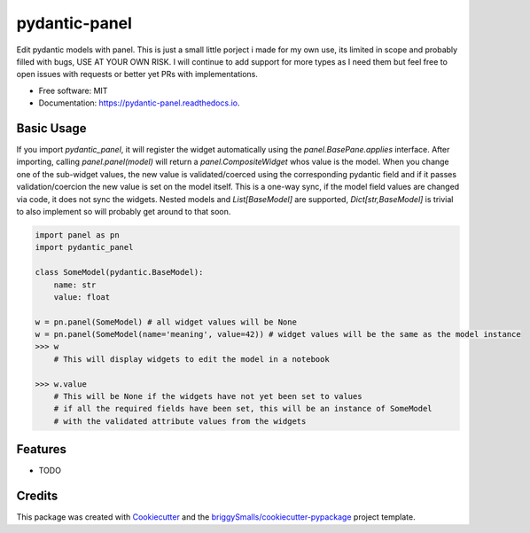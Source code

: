==============
pydantic-panel
==============


.. image:: https://img.shields.io/pypi/v/pydantic_panel.svg
        :target: https://pypi.python.org/pypi/pydantic_panel

.. image:: https://img.shields.io/travis/jmosbacher/pydantic_panel.svg
        :target: https://travis-ci.com/jmosbacher/pydantic_panel

.. image:: https://readthedocs.org/projects/pydantic-panel/badge/?version=latest
        :target: https://pydantic-panel.readthedocs.io/en/latest/?badge=latest
        :alt: Documentation Status


Edit pydantic models with panel. 
This is just a small little porject i made for my own use, its limited in scope and probably filled with bugs, USE AT YOUR OWN RISK.
I will continue to add support for more types as I need them but feel free to open issues with requests or better yet PRs with implementations.


* Free software: MIT
* Documentation: https://pydantic-panel.readthedocs.io.


Basic Usage
-----------

If you import `pydantic_panel`, it will register the widget automatically using the `panel.BasePane.applies` interface.
After importing, calling `panel.panel(model)` will return a `panel.CompositeWidget` whos value is the model.
When you change one of the sub-widget values, the new value is validated/coerced using the corresponding pydantic field and if it passes validation/coercion the new value is set on the model itself.
This is a one-way sync, if the model field values are changed via code, it does not sync the widgets.
Nested models and `List[BaseModel]` are supported, `Dict[str,BaseModel]` is trivial to also implement so will probably get around to that soon.


.. code-block:: python
    
    import panel as pn
    import pydantic_panel

    class SomeModel(pydantic.BaseModel):
        name: str
        value: float
    
    w = pn.panel(SomeModel) # all widget values will be None
    w = pn.panel(SomeModel(name='meaning', value=42)) # widget values will be the same as the model instance
    >>> w
        # This will display widgets to edit the model in a notebook

    >>> w.value
        # This will be None if the widgets have not yet been set to values
        # if all the required fields have been set, this will be an instance of SomeModel
        # with the validated attribute values from the widgets



Features
--------

* TODO

Credits
-------

This package was created with Cookiecutter_ and the `briggySmalls/cookiecutter-pypackage`_ project template.

.. _Cookiecutter: https://github.com/audreyr/cookiecutter
.. _`briggySmalls/cookiecutter-pypackage`: https://github.com/briggySmalls/cookiecutter-pypackage
